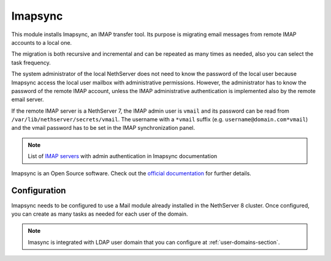 .. _imapsync-section:

========
Imapsync
========



This module installs Imapsync, an IMAP transfer tool. Its purpose is migrating email messages from remote IMAP accounts to a local one.

The migration is both recursive and incremental and can be repeated as many times as needed, also you can select the task frequency.

The system administrator of the local NethServer does not need to know the password of the local user because Imapsync access the local user mailbox with administrative permissions. However, the administrator has to know the password of the remote IMAP account, unless the IMAP administrative authentication is implemented also by the remote email server.

If the remote IMAP server is a NethServer 7, the IMAP admin user is ``vmail`` and its password can be read from ``/var/lib/nethserver/secrets/vmail``. The username with a ``*vmail`` suffix (e.g. ``username@domain.com*vmail``) and the vmail password has to be set in the IMAP synchronization panel.



.. note::
   List of `IMAP servers <https://imapsync.lamiral.info/FAQ.d/FAQ.Admin_Authentication.txt>`_ with admin authentication in Imapsync documentation


Imapsync is an Open Source software. Check out the `official documentation <https://imapsync.lamiral.info/#doc>`_ for further details.

Configuration
=============

Imapsync needs to be configured to use a Mail module already installed in the NethServer 8 cluster. Once configured, you can create as many tasks as needed for each user of the domain.

.. note::
   Imasync is integrated with LDAP user domain that you can configure at :ref:`user-domains-section`.

